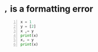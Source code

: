 * =,= is a formatting error
#+BEGIN_SRC python -n :i mypython :async :results verbatim code
  x = 1
  y = [2]
  x ,= y
  print(x)
  x, = y
  print(x)
#+END_SRC

#+RESULTS:
#+begin_src python
2
2
#+end_src
